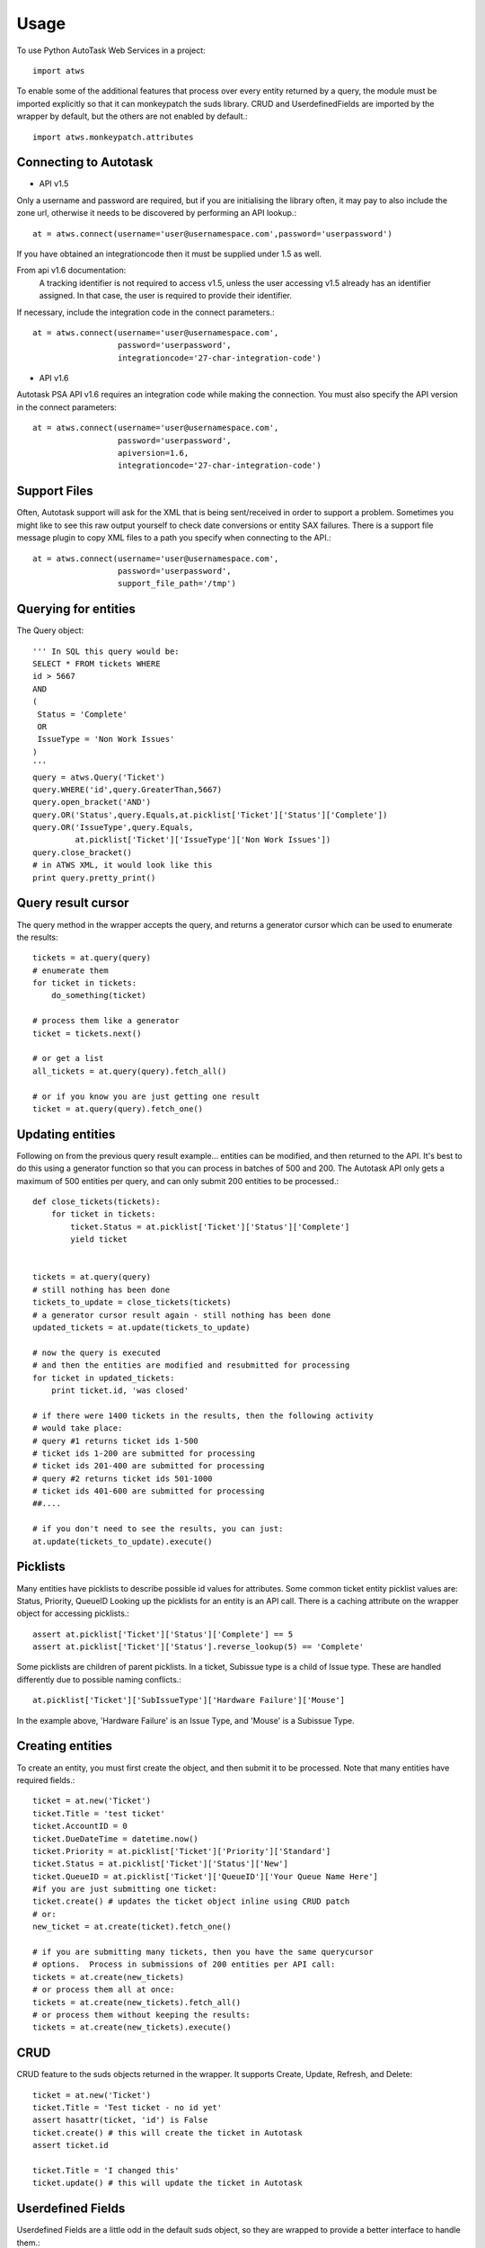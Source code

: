 =====
Usage
=====

To use Python AutoTask Web Services  in a project::

    import atws

To enable some of the additional features that process over every entity 
returned by a query, the module must be imported explicitly so that it can
monkeypatch the suds library.  CRUD and UserdefinedFields are imported by the
wrapper by default, but the others are not enabled by default.::

    import atws.monkeypatch.attributes
    

Connecting to Autotask
----------------------
* API v1.5

Only a username and password are required, but if you are initialising the
library often, it may pay to also include the zone url, otherwise it needs to
be discovered by performing an API lookup.::

    at = atws.connect(username='user@usernamespace.com',password='userpassword')

If you have obtained an integrationcode then it must be supplied under 1.5 as well.

From api v1.6 documentation:
 A tracking identifier is not required to access v1.5, unless the user accessing v1.5 already has an identifier assigned. In that case, the user is required to provide their identifier.

If necessary, include the integration code in the connect parameters.::

    at = atws.connect(username='user@usernamespace.com',
                      password='userpassword',
                      integrationcode='27-char-integration-code')

* API v1.6

Autotask PSA API v1.6 requires an integration code while making the connection.
You must also specify the API version in the connect parameters::

    at = atws.connect(username='user@usernamespace.com',
                      password='userpassword',
                      apiversion=1.6,
                      integrationcode='27-char-integration-code')

Support Files
-------------

Often, Autotask support will ask for the XML that is being sent/received
in order to support a problem.  Sometimes you might like to see this raw
output yourself to check date conversions or entity SAX failures.
There is a support file message plugin to copy XML files to a path you specify
when connecting to the API.::

    at = atws.connect(username='user@usernamespace.com',
                      password='userpassword',
                      support_file_path='/tmp')
    
    
Querying for entities
---------------------

The Query object::

    ''' In SQL this query would be:
    SELECT * FROM tickets WHERE 
    id > 5667
    AND 
    (
     Status = 'Complete'
     OR
     IssueType = 'Non Work Issues'
    )
    '''
    query = atws.Query('Ticket')
    query.WHERE('id',query.GreaterThan,5667)
    query.open_bracket('AND')
    query.OR('Status',query.Equals,at.picklist['Ticket']['Status']['Complete'])
    query.OR('IssueType',query.Equals,
             at.picklist['Ticket']['IssueType']['Non Work Issues'])
    query.close_bracket()
    # in ATWS XML, it would look like this
    print query.pretty_print()


Query result cursor
-------------------

The query method in the wrapper accepts the query, and returns a generator
cursor which can be used to enumerate the results::

    tickets = at.query(query)
    # enumerate them
    for ticket in tickets:
        do_something(ticket)
        
    # process them like a generator
    ticket = tickets.next()
    
    # or get a list
    all_tickets = at.query(query).fetch_all()
    
    # or if you know you are just getting one result
    ticket = at.query(query).fetch_one()
    
    
Updating entities
-----------------

Following on from the previous query result example... entities can be modified,
and then returned to the API.  It's best to do this using a generator function 
so that you can process in batches of 500 and 200.  The Autotask API only gets
a maximum of 500 entities per query, and can only submit 200 entities to be 
processed.::
    
    
    def close_tickets(tickets):
        for ticket in tickets:
            ticket.Status = at.picklist['Ticket']['Status']['Complete']
            yield ticket
            
    
    tickets = at.query(query)
    # still nothing has been done
    tickets_to_update = close_tickets(tickets)
    # a generator cursor result again - still nothing has been done
    updated_tickets = at.update(tickets_to_update)
    
    # now the query is executed
    # and then the entities are modified and resubmitted for processing
    for ticket in updated_tickets:
        print ticket.id, 'was closed'
        
    # if there were 1400 tickets in the results, then the following activity 
    # would take place:
    # query #1 returns ticket ids 1-500
    # ticket ids 1-200 are submitted for processing
    # ticket ids 201-400 are submitted for processing
    # query #2 returns ticket ids 501-1000
    # ticket ids 401-600 are submitted for processing
    ##.... 
    
    # if you don't need to see the results, you can just:
    at.update(tickets_to_update).execute()


Picklists
---------

Many entities have picklists to describe possible id values for attributes.
Some common ticket entity picklist values are: Status, Priority, QueueID
Looking up the picklists for an entity is an API call.
There is a caching attribute on the wrapper object for accessing picklists.::

    assert at.picklist['Ticket']['Status']['Complete'] == 5
    assert at.picklist['Ticket']['Status'].reverse_lookup(5) == 'Complete'
         
Some picklists are children of parent picklists.  
In a ticket, Subissue type is a child of 
Issue type.  These are handled differently due to possible naming conflicts.::

    at.picklist['Ticket']['SubIssueType']['Hardware Failure']['Mouse']
    
In the example above, 'Hardware Failure' is an Issue Type, and 'Mouse' is a 
Subissue Type.


Creating entities
-----------------

To create an entity, you must first create the object, and then submit it to 
be processed.  Note that many entities have required fields.::

    ticket = at.new('Ticket')
    ticket.Title = 'test ticket'
    ticket.AccountID = 0
    ticket.DueDateTime = datetime.now()
    ticket.Priority = at.picklist['Ticket']['Priority']['Standard']
    ticket.Status = at.picklist['Ticket']['Status']['New']
    ticket.QueueID = at.picklist['Ticket']['QueueID']['Your Queue Name Here']
    #if you are just submitting one ticket:
    ticket.create() # updates the ticket object inline using CRUD patch
    # or:
    new_ticket = at.create(ticket).fetch_one()
    
    # if you are submitting many tickets, then you have the same querycursor
    # options.  Process in submissions of 200 entities per API call:
    tickets = at.create(new_tickets)
    # or process them all at once:
    tickets = at.create(new_tickets).fetch_all()
    # or process them without keeping the results:
    tickets = at.create(new_tickets).execute()
    

CRUD
----

CRUD feature to the suds objects returned in the wrapper.
It supports Create, Update, Refresh, and Delete::

    ticket = at.new('Ticket')
    ticket.Title = 'Test ticket - no id yet'
    assert hasattr(ticket, 'id') is False
    ticket.create() # this will create the ticket in Autotask
    assert ticket.id
    
    ticket.Title = 'I changed this'
    ticket.update() # this will update the ticket in Autotask


Userdefined Fields
------------------

Userdefined Fields are a little odd in the default suds object, so they are 
wrapped to provide a better interface to handle them.::

    my_udf_value = ticket.get_udf('My Udf Name')
    
    ticket.set_udf('My Udf Name', my_new_udf_value)
    ticket.update()
    
    # all attributes can be accessed by index
    ticket_status = ticket['Status']
    # if the attribute is missing, UDF will be presumed
    my_udf_value = ticket['My Udf Name']
    # and likewise for assignment.  if the attribute to be assigned isn't in the 
    SOAP specification, then a UDF will be assumed.
    ticket['Status'] = at.picklist['Ticket']['Status']['Complete']
    ticket['My New Userdefined Field'] = my_udf_value
    ticket.update()
    
Getting Invoice Markup
----------------------
Generated markup for an invoice can be fetched from ATWS by supplying invoice ID and preferred markup format (XML or HTML)

    invoice_html_string = at.get_invoice_markup(3, 'html')


Additional Features
-------------------


Attributes
~~~~~~~~~~


Marshallable
~~~~~~~~~~~~


AsDict
~~~~~~


Advanced Example
----------------


